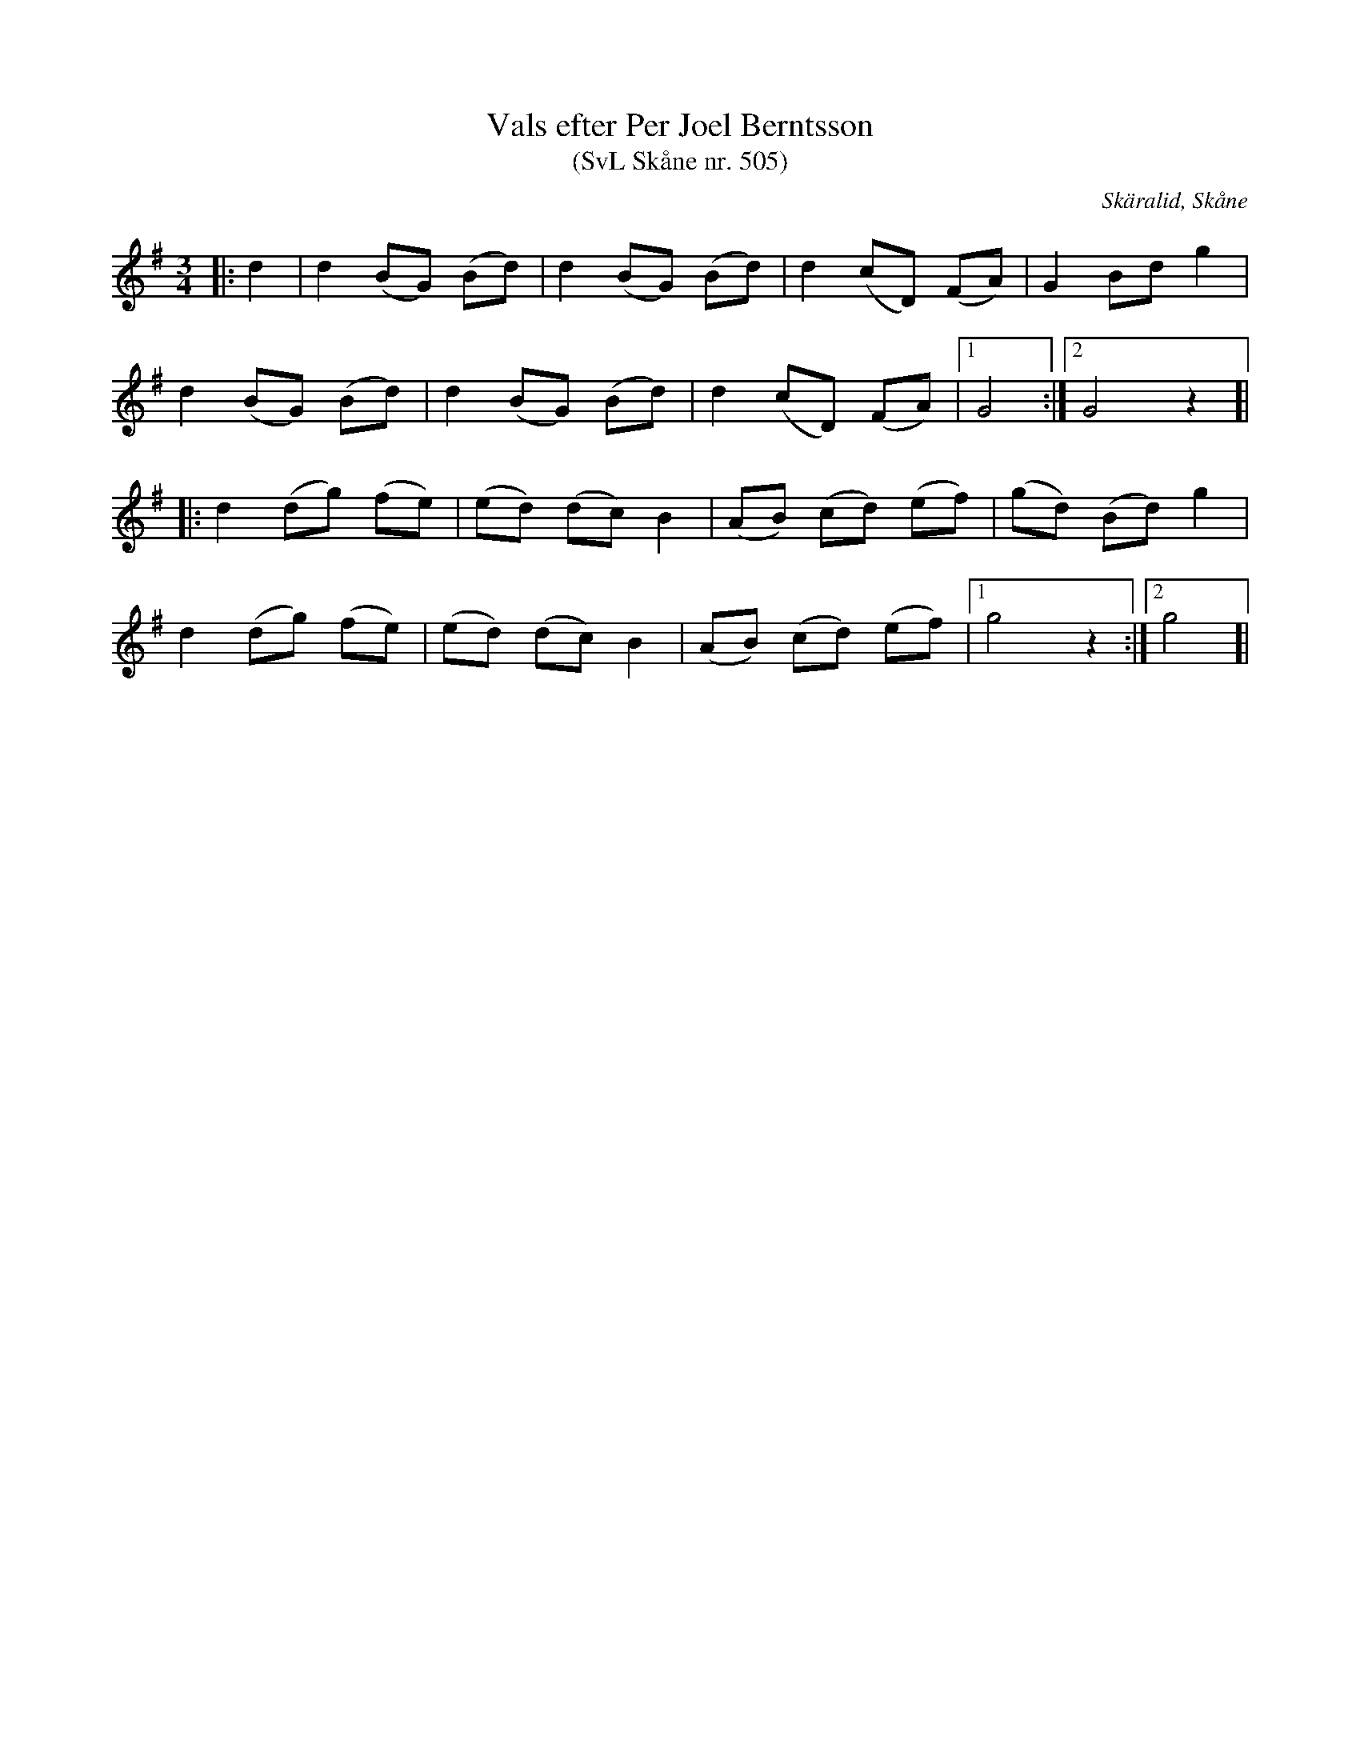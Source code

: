 %%abc-charset utf-8

X:505
T:Vals efter Per Joel Berntsson 
T:(SvL Skåne nr. 505)
S:efter Per Joel Berndtsson
S:Svenska Låtar Skåne
R:Vals
Z:Patrik Månsson, 2009-03-26
O:Skäralid, Skåne
M:3/4
L:1/8
K:G
|: d2 | d2 (BG) (Bd) | d2 (BG) (Bd) | d2 (cD) (FA) | G2 Bd g2 |
d2 (BG) (Bd) | d2 (BG) (Bd) | d2 (cD) (FA) |[1 G4 :|[2 G4 z2 ]|
|: d2 (dg) (fe) | (ed) (dc) B2 | (AB) (cd) (ef) | (gd) (Bd) g2 |
d2 (dg) (fe) | (ed) (dc) B2 | (AB) (cd) (ef) |[1 g4 z2 :|[2 g4 ]|

